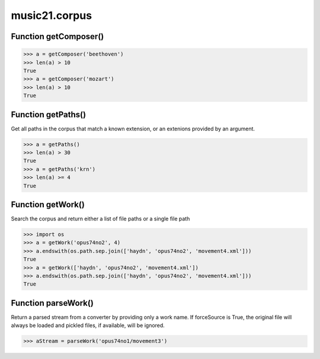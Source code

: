 music21.corpus
==============

Function getComposer()
----------------------



>>> a = getComposer('beethoven')
>>> len(a) > 10
True 
>>> a = getComposer('mozart')
>>> len(a) > 10
True 

Function getPaths()
-------------------

Get all paths in the corpus that match a known extension, or an extenions provided by an argument. 

>>> a = getPaths()
>>> len(a) > 30
True 
>>> a = getPaths('krn')
>>> len(a) >= 4
True 

Function getWork()
------------------

Search the corpus and return either a list of file paths or a single file path 

>>> import os
>>> a = getWork('opus74no2', 4)
>>> a.endswith(os.path.sep.join(['haydn', 'opus74no2', 'movement4.xml']))
True 
>>> a = getWork(['haydn', 'opus74no2', 'movement4.xml'])
>>> a.endswith(os.path.sep.join(['haydn', 'opus74no2', 'movement4.xml']))
True 



Function parseWork()
--------------------

Return a parsed stream from a converter by providing only a work name. If forceSource is True, the original file will always be loaded and pickled files, if available, will be ignored. 

>>> aStream = parseWork('opus74no1/movement3')

